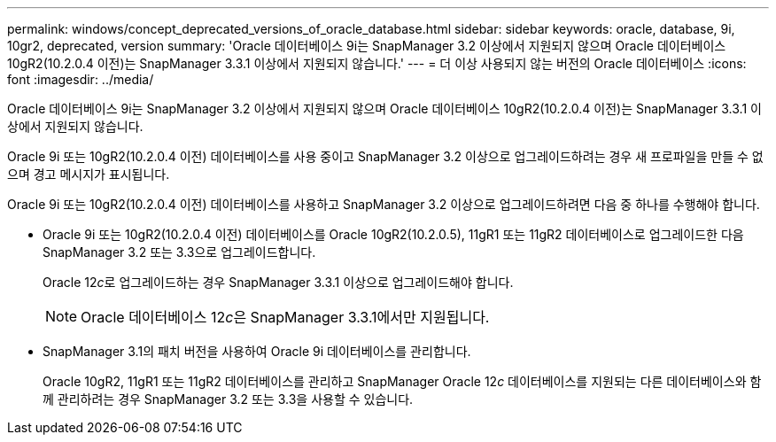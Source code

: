 ---
permalink: windows/concept_deprecated_versions_of_oracle_database.html 
sidebar: sidebar 
keywords: oracle, database, 9i, 10gr2, deprecated, version 
summary: 'Oracle 데이터베이스 9i는 SnapManager 3.2 이상에서 지원되지 않으며 Oracle 데이터베이스 10gR2(10.2.0.4 이전)는 SnapManager 3.3.1 이상에서 지원되지 않습니다.' 
---
= 더 이상 사용되지 않는 버전의 Oracle 데이터베이스
:icons: font
:imagesdir: ../media/


[role="lead"]
Oracle 데이터베이스 9i는 SnapManager 3.2 이상에서 지원되지 않으며 Oracle 데이터베이스 10gR2(10.2.0.4 이전)는 SnapManager 3.3.1 이상에서 지원되지 않습니다.

Oracle 9i 또는 10gR2(10.2.0.4 이전) 데이터베이스를 사용 중이고 SnapManager 3.2 이상으로 업그레이드하려는 경우 새 프로파일을 만들 수 없으며 경고 메시지가 표시됩니다.

Oracle 9i 또는 10gR2(10.2.0.4 이전) 데이터베이스를 사용하고 SnapManager 3.2 이상으로 업그레이드하려면 다음 중 하나를 수행해야 합니다.

* Oracle 9i 또는 10gR2(10.2.0.4 이전) 데이터베이스를 Oracle 10gR2(10.2.0.5), 11gR1 또는 11gR2 데이터베이스로 업그레이드한 다음 SnapManager 3.2 또는 3.3으로 업그레이드합니다.
+
Oracle 12__c__로 업그레이드하는 경우 SnapManager 3.3.1 이상으로 업그레이드해야 합니다.

+

NOTE: Oracle 데이터베이스 12__c__은 SnapManager 3.3.1에서만 지원됩니다.

* SnapManager 3.1의 패치 버전을 사용하여 Oracle 9i 데이터베이스를 관리합니다.
+
Oracle 10gR2, 11gR1 또는 11gR2 데이터베이스를 관리하고 SnapManager Oracle 12__c__ 데이터베이스를 지원되는 다른 데이터베이스와 함께 관리하려는 경우 SnapManager 3.2 또는 3.3을 사용할 수 있습니다.


